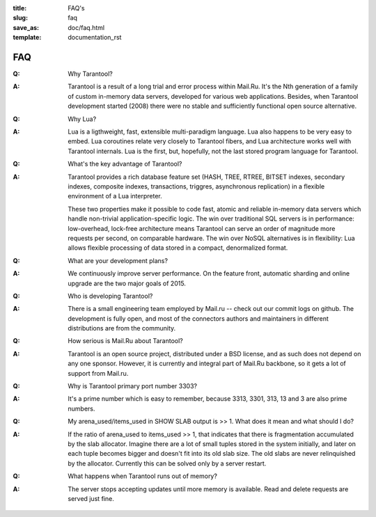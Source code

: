 :title: FAQ's
:slug: faq
:save_as: doc/faq.html
:template: documentation_rst

-------------------------------------------------------------------------------
                                   FAQ
-------------------------------------------------------------------------------
.. container:: faq

    :Q: Why Tarantool?
    :A: Tarantool is a result of a long trial and error process within Mail.Ru. It's
        the Nth generation of a family of custom in-memory data servers, developed for
        various web applications. Besides, when Tarantool development started (2008)
        there were no stable and sufficiently functional open source alternative.


    :Q: Why Lua?
    :A: Lua is a ligthweight, fast, extensible multi-paradigm language. Lua also happens
        to be very easy to embed. Lua coroutines relate very closely to Tarantool fibers,
        and Lua architecture works well with Tarantool internals. Lua is the first, but,
        hopefully, not the last stored program language for Tarantool.


    :Q: What's the key advantage of Tarantool?
    :A: Tarantool provides a rich database feature set (HASH, TREE, RTREE, BITSET indexes,
        secondary indexes, composite indexes, transactions, triggres, asynchronous replication)
        in a flexible environment of a Lua interpreter.
        
        These two properties make it possible to code fast, atomic and reliable in-memory
        data servers which handle non-trivial application-specific logic. The win over
        traditional SQL servers is in performance: low-overhead, lock-free architecture
        means Tarantool can serve an order of magnitude more requests per second, on
        comparable hardware. The win over NoSQL alternatives is in flexibility: Lua
        allows flexible processing of data stored in a compact, denormalized format.


    :Q: What are your development plans?
    :A: We continuously improve server performance. On the feature front, automatic
        sharding and online upgrade are the two major goals of 2015.


    :Q: Who is developing Tarantool?
    :A: There is a small engineering team employed by Mail.ru -- check out our commit
        logs on github. The development is fully open, and most of the connectors
        authors and maintainers in different distributions are from the community.


    :Q: How serious is Mail.Ru about Tarantool?
    :A: Tarantool is an open source project, distributed under a BSD license, and as
        such does not depend on any one sponsor. However, it is currently and integral
        part of Mail.Ru backbone, so it gets a lot of support from Mail.ru.


    :Q: Why is Tarantool primary port number 3303?
    :A: It's a prime number which is easy to remember, because 3313, 3301, 313, 13 and
        3 are also prime numbers.


    :Q: My arena_used/items_used in SHOW SLAB output is >> 1. What does it mean and what should I do?
    :A: If the ratio of arena_used to items_used >> 1, that indicates that there is
        fragmentation accumulated by the slab allocator. Imagine there are a lot of
        small tuples stored in the system initially, and later on each tuple becomes
        bigger and doesn't fit into its old slab size. The old slabs are never
        relinquished by the allocator. Currently this can be solved only by a server restart.


    :Q: What happens when Tarantool runs out of memory?
    :A: The server stops accepting updates until more memory is available. Read and
        delete requests are served just fine.
